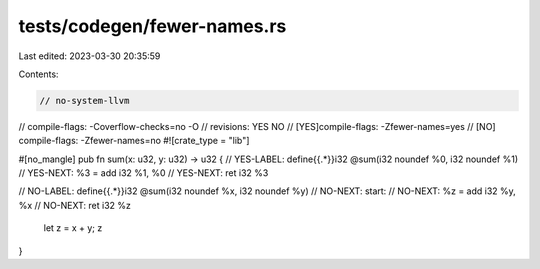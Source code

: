 tests/codegen/fewer-names.rs
============================

Last edited: 2023-03-30 20:35:59

Contents:

.. code-block:: rs

    // no-system-llvm
// compile-flags: -Coverflow-checks=no -O
// revisions: YES NO
// [YES]compile-flags: -Zfewer-names=yes
// [NO] compile-flags: -Zfewer-names=no
#![crate_type = "lib"]

#[no_mangle]
pub fn sum(x: u32, y: u32) -> u32 {
// YES-LABEL: define{{.*}}i32 @sum(i32 noundef %0, i32 noundef %1)
// YES-NEXT:    %3 = add i32 %1, %0
// YES-NEXT:    ret i32 %3

// NO-LABEL: define{{.*}}i32 @sum(i32 noundef %x, i32 noundef %y)
// NO-NEXT:  start:
// NO-NEXT:    %z = add i32 %y, %x
// NO-NEXT:    ret i32 %z
    let z = x + y;
    z
}


